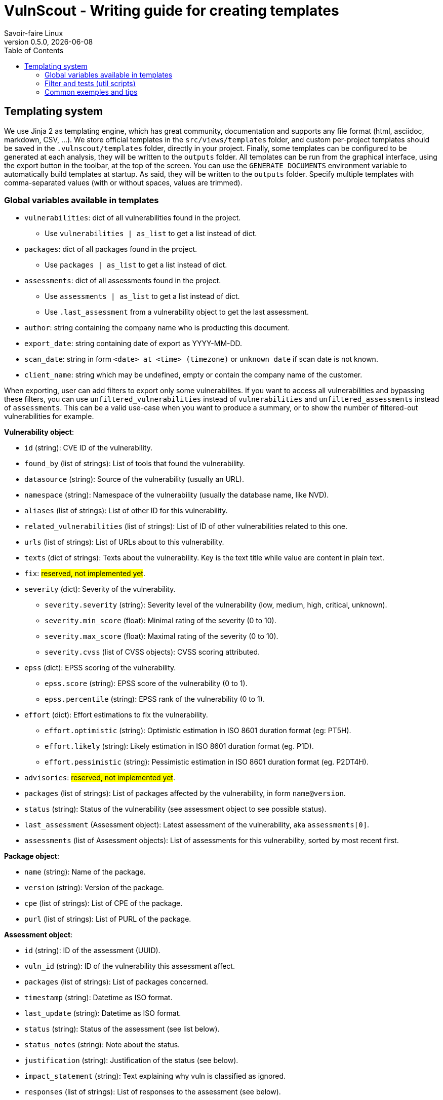 = VulnScout - Writing guide for creating templates
Savoir-faire Linux
0.5.0, {docdate}
:url-repo: https://g1.sfl.team/plugins/gitiles/sfl/vulnscout
:source-highlighter: highlight.js
:toc:

== Templating system

We use Jinja 2 as templating engine, which has great community, documentation and supports any file format (html, asciidoc, markdown, CSV, ...).
We store official templates in the `src/views/templates` folder, and custom per-project templates should be saved in the `.vulnscout/templates` folder, directly in your project. Finally, some templates can be configured to be generated at each analysis, they will be written to the `outputs` folder.
All templates can be run from the graphical interface, using the export button in the toolbar, at the top of the screen. You can use the `GENERATE_DOCUMENTS` environment variable to automatically build templates at startup. As said, they will be written to the `outputs` folder. Specify multiple templates with comma-separated values (with or without spaces, values are trimmed).

=== Global variables available in templates

* `vulnerabilities`: dict of all vulnerabilities found in the project.
** Use `vulnerabilities | as_list` to get a list instead of dict.
* `packages`: dict of all packages found in the project.
** Use `packages | as_list` to get a list instead of dict.
* `assessments`: dict of all assessments found in the project.
** Use `assessments | as_list` to get a list instead of dict.
** Use `.last_assessment` from a vulnerability object to get the last assessment.
* `author`: string containing the company name who is producting this document.
* `export_date`: string containing date of export as YYYY-MM-DD.
* `scan_date`: string in form `<date> at <time> (timezone)` or `unknown date` if scan date is not known.
* `client_name`: string which may be undefined, empty or contain the company name of the customer.

When exporting, user can add filters to export only some vulnerabilites. If you want to access all vulnerabilities and bypassing these filters,
you can use `unfiltered_vulnerabilities` instead of `vulnerabilities` and `unfiltered_assessments` instead of `assessments`.
This can be a valid use-case when you want to produce a summary, or to show the number of filtered-out vulnerabilities for example.

**Vulnerability object**:

* `id` (string): CVE ID of the vulnerability.
* `found_by` (list of strings): List of tools that found the vulnerability.
* `datasource` (string): Source of the vulnerability (usually an URL).
* `namespace` (string): Namespace of the vulnerability (usually the database name, like NVD).
* `aliases` (list of strings): List of other ID for this vulnerability.
* `related_vulnerabilities` (list of strings): List of ID of other vulnerabilities related to this one.
* `urls` (list of strings): List of URLs about to this vulnerability.
* `texts` (dict of strings): Texts about the vulnerability. Key is the text title while value are content in plain text.
* `fix`: ##reserved, not implemented yet##.
* `severity` (dict): Severity of the vulnerability.
** `severity.severity` (string): Severity level of the vulnerability (low, medium, high, critical, unknown).
** `severity.min_score` (float): Minimal rating of the severity (0 to 10).
** `severity.max_score` (float): Maximal rating of the severity (0 to 10).
** `severity.cvss` (list of CVSS objects): CVSS scoring attributed.
* `epss` (dict): EPSS scoring of the vulnerability.
** `epss.score` (string): EPSS score of the vulnerability (0 to 1).
** `epss.percentile` (string): EPSS rank of the vulnerability (0 to 1).
* `effort` (dict): Effort estimations to fix the vulnerability.
** `effort.optimistic` (string): Optimistic estimation in ISO 8601 duration format (eg: PT5H).
** `effort.likely` (string): Likely estimation in ISO 8601 duration format (eg. P1D).
** `effort.pessimistic` (string): Pessimistic estimation in ISO 8601 duration format (eg. P2DT4H).
* `advisories`: ##reserved, not implemented yet##.
* `packages` (list of strings): List of packages affected by the vulnerability, in form `name@version`.
* `status` (string): Status of the vulnerability (see assessment object to see possible status).
* `last_assessment` (Assessment object): Latest assessment of the vulnerability, aka `assessments[0]`.
* `assessments` (list of Assessment objects): List of assessments for this vulnerability, sorted by most recent first.

**Package object**:

* `name` (string): Name of the package.
* `version` (string): Version of the package.
* `cpe` (list of strings): List of CPE of the package.
* `purl` (list of strings): List of PURL of the package.

**Assessment object**:

* `id` (string): ID of the assessment (UUID).
* `vuln_id` (string): ID of the vulnerability this assessment affect.
* `packages` (list of strings): List of packages concerned.
* `timestamp` (string): Datetime as ISO format.
* `last_update` (string): Datetime as ISO format.
* `status` (string): Status of the assessment (see list below).
* `status_notes` (string): Note about the status.
* `justification` (string): Justification of the status (see below).
* `impact_statement` (string): Text explaining why vuln is classified as ignored.
* `responses` (list of strings): List of responses to the assessment (see below).
* `workaround` (string): Workaround to apply to the vulnerability.
* `workaround_timestamp` (string): Datetime as ISO format of this workaround.

**Possible values for `status`**:

* `in_triage`, `under_investigation`: Vulnerability was found but presence is not garanteed. Defult status.
** Filter them using `status_pending` or `status_active`.
* `affected`, `exploitable`: Vulnerability is confirmed and affecting our product.
** Filter them using `status_affected` or `status_active`.
* `fixed`, `resolved`, `resolved_with_pedigree`: Vulnerability is fixed in our product and thus not exploitable anymore.
** Filter them using `status_fixed` of `status_inactive`.
* `not_affected`, `false_positive`: Vulnerability found is a false positive or not affecting us.
** Filter them using `status_ignored` or `status_inactive`.

**Possible values for `justification`**:

* `component_not_present`
* `vulnerable_code_not_present`
* `vulnerable_code_not_in_execute_path`
* `vulnerable_code_cannot_be_controlled_by_adversary`
* `inline_mitigations_already_exist`
* `code_not_present`
* `code_not_reachable`
* `requires_configuration`
* `requires_dependency`
* `requires_environment`
* `protected_by_compiler`
* `protected_at_runtime`
* `protected_at_runtime`
* `protected_at_perimeter`
* `protected_by_mitigating_control`

**Possible values for `responses`**:

* `can_not_fix`
* `will_not_fix`
* `update`
* `rollback`
* `workaround_available`

=== Filter and tests (util scripts)

In addition to https://jinja.palletsprojects.com/en/3.1.x/templates/#list-of-builtin-filters[jinja build-in filters], you can use the following custom filters.

* Formatting:
** `as_list`: Convert dict to list using `.values()`.
** `limit(n)`: [n: int] Limit the number of results to `n`.
** `print_iso8601`: Transform an ISO 8601 string into a more human readable format (eg: P2DT4H = 2d 4h or "2024 Sep 14 - 12:00").

* Filtering on list:
** `status(x)`: [x: str or list of str] Keep only vulnerabilities with status in `x`.
*** `status_pending`: see `status` possible values.
*** `status_affected`: see `status` possible values.
*** `status_fixed`: see `status` possible values.
*** `status_ignored`: see `status` possible values.
*** `status_active`: `status_pending` + `status_affected`.
*** `status_inactive`: `status_fixed` + `status_ignored`.
** `severity(x)`: [x: str or list of str] Keep only vulnerabilities with severity in `x`.
** `epss_score(x)`: [x: float] Keep only vulnerabilities with EPSS score greater than or equal to `x`. x us a percentage in [0, 100]

* Sorting:
** `sort_by_epss`: Sort vulnerabilities by EPSS score, with greater score first.
** `sort_by_effort`: Sort vulnerabilities by effort [effort.likely], with most important effort first.
** `sort_by_last_modified`: sort vulnerabilities by latest assessment date, with the most recent assessment first

=== Common exemples and tips

Get total count of active / open vulnerabilities:
`{{ vulnerabilities | as_list | status_active | length }}`

Get active vulnerability with highest EPSS score:
`{{ vulnerabilities | as_list | status_active | sort_by_epss | first }}`

